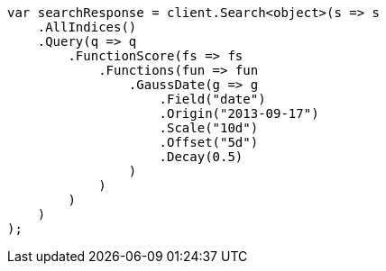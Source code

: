// query-dsl/function-score-query.asciidoc:380

////
IMPORTANT NOTE
==============
This file is generated from method Line380 in https://github.com/elastic/elasticsearch-net/tree/master/src/Examples/Examples/QueryDsl/FunctionScoreQueryPage.cs#L322-L365.
If you wish to submit a PR to change this example, please change the source method above
and run dotnet run -- asciidoc in the ExamplesGenerator project directory.
////

[source, csharp]
----
var searchResponse = client.Search<object>(s => s
    .AllIndices()
    .Query(q => q
        .FunctionScore(fs => fs
            .Functions(fun => fun
                .GaussDate(g => g
                    .Field("date")
                    .Origin("2013-09-17")
                    .Scale("10d")
                    .Offset("5d")
                    .Decay(0.5)
                )
            )
        )
    )
);
----
